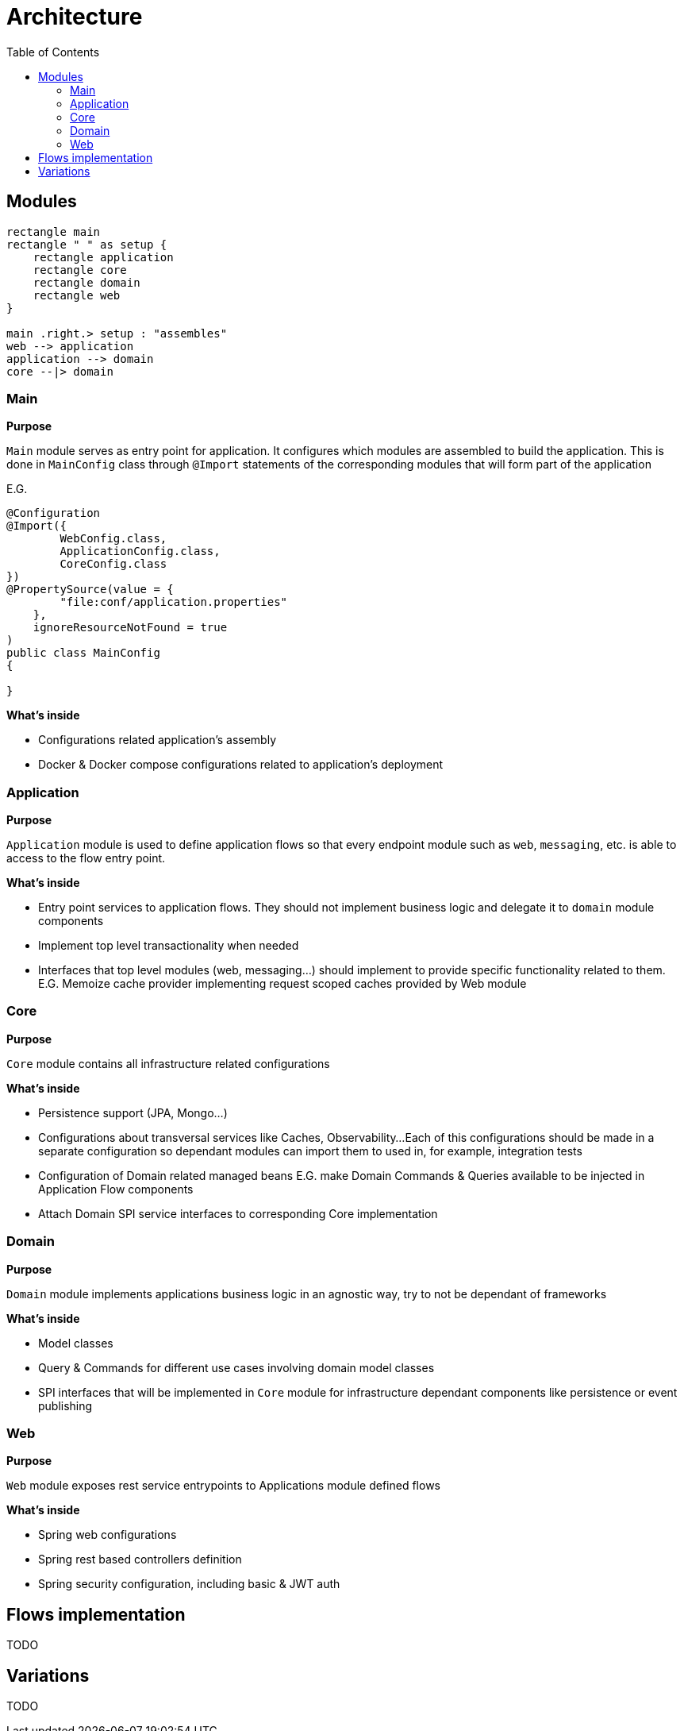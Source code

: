 = Architecture
:toc:

== Modules

[plantuml]
----
rectangle main
rectangle " " as setup {
    rectangle application
    rectangle core
    rectangle domain
    rectangle web
}

main .right.> setup : "assembles"
web --> application
application --> domain
core --|> domain
----


=== Main
**Purpose**

`Main` module serves as entry point for application.
It configures which modules are assembled to build the application.
This is done in `MainConfig` class through `@Import` statements of the corresponding modules that will form part of the application

E.G.
```java
@Configuration
@Import({
        WebConfig.class,
        ApplicationConfig.class,
        CoreConfig.class
})
@PropertySource(value = {
        "file:conf/application.properties"
    },
    ignoreResourceNotFound = true
)
public class MainConfig
{

}

```

**What's inside**

- Configurations related application's assembly
- Docker & Docker compose configurations related to application's deployment

=== Application
**Purpose**

`Application` module is used to define application flows so that every endpoint module such as `web`, `messaging`, etc.
is able to access to the flow entry point.

**What's inside**

- Entry point services to application flows. They should not implement business logic and delegate it to `domain` module components
- Implement top level transactionality when needed
- Interfaces that top level modules (web, messaging...) should implement to provide specific functionality related to them.
E.G. Memoize cache provider implementing request scoped caches provided by Web module

=== Core
**Purpose**

`Core` module contains all infrastructure related configurations

**What's inside**

- Persistence support (JPA, Mongo...)
- Configurations about transversal services like Caches, Observability...
Each of this configurations should be made in a separate configuration so dependant modules can import them to used in, for example, integration tests
- Configuration of Domain related managed beans E.G. make Domain Commands & Queries available to be injected in Application Flow components
- Attach Domain SPI service interfaces to corresponding Core implementation

=== Domain
**Purpose**

`Domain` module implements applications business logic in an agnostic way, try to not be dependant of frameworks

**What's inside**

- Model classes
- Query & Commands for different use cases involving domain model classes
- SPI interfaces that will be implemented in `Core` module for infrastructure dependant components like persistence or event publishing

=== Web
**Purpose**

`Web` module exposes rest service entrypoints to Applications module defined flows

**What's inside**

- Spring web configurations
- Spring rest based controllers definition
- Spring security configuration, including basic & JWT auth

== Flows implementation

TODO

== Variations

TODO
